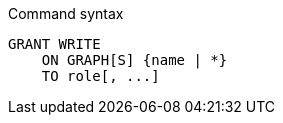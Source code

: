 .Command syntax
[source, cypher]
-----
GRANT WRITE
    ON GRAPH[S] {name | *}
    TO role[, ...]
-----

